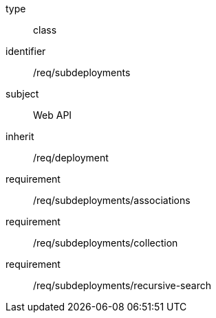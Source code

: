[requirement,model=ogc]
====
[%metadata]
type:: class
identifier:: /req/subdeployments
subject:: Web API
inherit:: /req/deployment
requirement:: /req/subdeployments/associations
requirement:: /req/subdeployments/collection
requirement:: /req/subdeployments/recursive-search
====